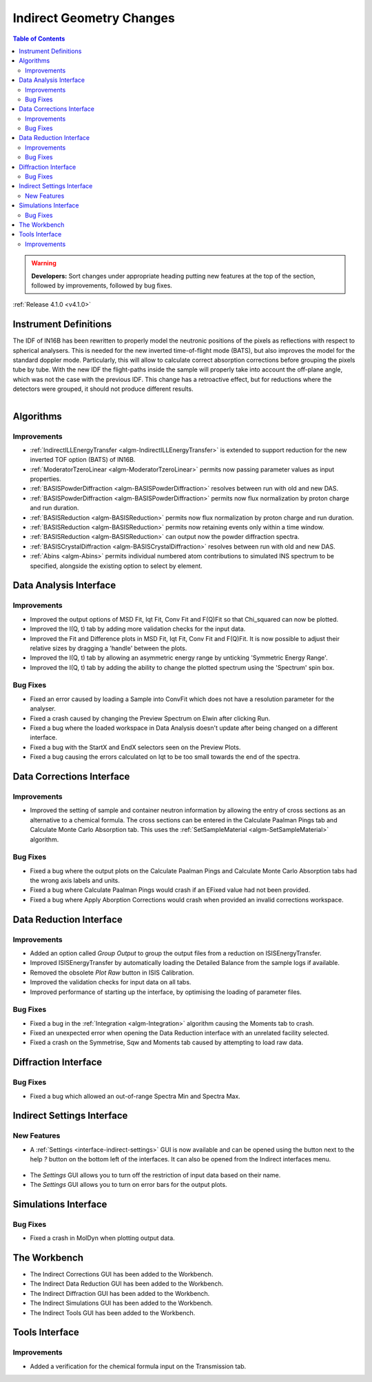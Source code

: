 =========================
Indirect Geometry Changes
=========================

.. contents:: Table of Contents
   :local:

.. warning:: **Developers:** Sort changes under appropriate heading
    putting new features at the top of the section, followed by
    improvements, followed by bug fixes.

:ref:`Release 4.1.0 <v4.1.0>`

Instrument Definitions
----------------------

The IDF of IN16B has been rewritten to properly model the neutronic positions of the pixels as reflections with respect to spherical analysers.
This is needed for the new inverted time-of-flight mode (BATS), but also improves the model for the standard doppler mode.
Particularly, this will allow to calculate correct absorption corrections before grouping the pixels tube by tube.
With the new IDF the flight-paths inside the sample will properly take into account the off-plane angle, which was not the case with the previous IDF.
This change has a retroactive effect, but for reductions where the detectors were grouped, it should not produce different results.

.. figure:: ../../images/IN16B-R.png
   :align: left
   :scale: 49%

.. figure:: ../../images/IN16B-N.png
   :align: right
   :scale: 50%

Algorithms
----------

Improvements
############

- :ref:`IndirectILLEnergyTransfer <algm-IndirectILLEnergyTransfer>` is extended to support reduction for the new inverted TOF option (BATS) of IN16B.
- :ref:`ModeratorTzeroLinear <algm-ModeratorTzeroLinear>` permits now passing parameter values as input properties.
- :ref:`BASISPowderDiffraction <algm-BASISPowderDiffraction>` resolves between run with old and new DAS.
- :ref:`BASISPowderDiffraction <algm-BASISPowderDiffraction>` permits now flux normalization by proton charge and run duration.
- :ref:`BASISReduction <algm-BASISReduction>` permits now flux normalization by proton charge and run duration.
- :ref:`BASISReduction <algm-BASISReduction>` permits now retaining events only within a time window.
- :ref:`BASISReduction <algm-BASISReduction>` can output now the powder diffraction spectra.
- :ref:`BASISCrystalDiffraction <algm-BASISCrystalDiffraction>` resolves between run with old and new DAS.
- :ref:`Abins <algm-Abins>` permits individual numbered atom contributions to simulated INS spectrum to be specified, alongside the existing option to select by element.


Data Analysis Interface
-----------------------

Improvements
############
- Improved the output options of MSD Fit, Iqt Fit, Conv Fit and F(Q)Fit so that Chi_squared can now be plotted.
- Improved the I(Q, t) tab by adding more validation checks for the input data.
- Improved the Fit and Difference plots in MSD Fit, Iqt Fit, Conv Fit and F(Q)Fit. It is now possible to adjust their
  relative sizes by dragging a 'handle' between the plots.
- Improved the I(Q, t) tab by allowing an asymmetric energy range by unticking 'Symmetric Energy Range'.
- Improved the I(Q, t) tab by adding the ability to change the plotted spectrum using the 'Spectrum' spin box.

Bug Fixes
#########
- Fixed an error caused by loading a Sample into ConvFit which does not have a resolution parameter for the analyser.
- Fixed a crash caused by changing the Preview Spectrum on Elwin after clicking Run.
- Fixed a bug where the loaded workspace in Data Analysis doesn't update after being changed on a different
  interface.
- Fixed a bug with the StartX and EndX selectors seen on the Preview Plots.
- Fixed a bug causing the errors calculated on Iqt to be too small towards the end of the spectra.

.. figure:: ../../images/Iqt_Errors_Bug.PNG
  :class: screenshot
  :align: center
  :figwidth: 90%
  :alt: The bug causing small Iqt errors.


Data Corrections Interface
--------------------------

Improvements
############
- Improved the setting of sample and container neutron information by allowing the entry of cross sections as an
  alternative to a chemical formula. The cross sections can be entered in the Calculate Paalman Pings tab and
  Calculate Monte Carlo Absorption tab. This uses the :ref:`SetSampleMaterial <algm-SetSampleMaterial>` algorithm.

Bug Fixes
#########
- Fixed a bug where the output plots on the Calculate Paalman Pings and Calculate Monte Carlo Absorption tabs had
  the wrong axis labels and units.
- Fixed a bug where Calculate Paalman Pings would crash if an EFixed value had not been provided.
- Fixed a bug where Apply Aborption Corrections would crash when provided an invalid corrections workspace.


Data Reduction Interface
------------------------

Improvements
############
- Added an option called *Group Output* to group the output files from a reduction on ISISEnergyTransfer.
- Improved ISISEnergyTransfer by automatically loading the Detailed Balance from the sample logs if available.
- Removed the obsolete *Plot Raw* button in ISIS Calibration.
- Improved the validation checks for input data on all tabs.
- Improved performance of starting up the interface, by optimising the loading of parameter files.

Bug Fixes
#########
- Fixed a bug in the :ref:`Integration <algm-Integration>` algorithm causing the Moments tab to crash.
- Fixed an unexpected error when opening the Data Reduction interface with an unrelated facility selected.
- Fixed a crash on the Symmetrise, Sqw and Moments tab caused by attempting to load raw data.


Diffraction Interface
----------------------

Bug Fixes
#########
- Fixed a bug which allowed an out-of-range Spectra Min and Spectra Max.


Indirect Settings Interface
---------------------------

New Features
############
- A :ref:`Settings <interface-indirect-settings>` GUI is now available and can be opened using the button
  next to the help *?* button on the bottom left of the interfaces. It can also be opened from the Indirect
  interfaces menu.

.. figure:: ../../images/Indirect_Settings.png
  :class: screenshot
  :align: center
  :figwidth: 90%
  :alt: The Indirect settings GUI.

- The *Settings* GUI allows you to turn off the restriction of input data based on their name.
- The *Settings* GUI allows you to turn on error bars for the output plots.


Simulations Interface
---------------------

Bug Fixes
#########
- Fixed a crash in MolDyn when plotting output data.


The Workbench
-------------

- The Indirect Corrections GUI has been added to the Workbench.
- The Indirect Data Reduction GUI has been added to the Workbench.
- The Indirect Diffraction GUI has been added to the Workbench.
- The Indirect Simulations GUI has been added to the Workbench.
- The Indirect Tools GUI has been added to the Workbench.

.. figure:: ../../images/Indirect_Data_Reduction_Sqw.png
  :class: screenshot
  :align: center
  :figwidth: 90%
  :alt: The Indirect Data Reduction GUI in the Workbench.


Tools Interface
---------------

Improvements
############
- Added a verification for the chemical formula input on the Transmission tab.

